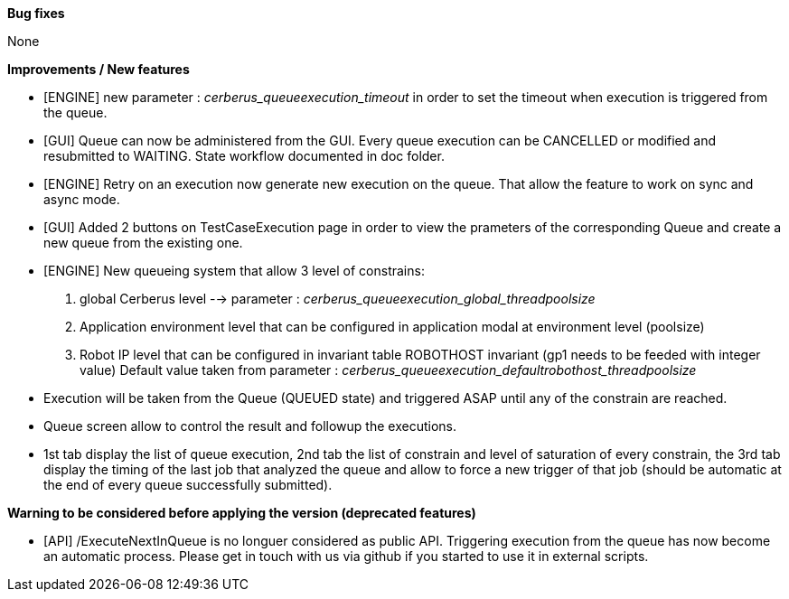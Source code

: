 *Bug fixes*
[square]
None

*Improvements / New features*
[square]
* [ENGINE] new parameter : _cerberus_queueexecution_timeout_ in order to set the timeout when execution is triggered from the queue.
* [GUI] Queue can now be administered from the GUI. Every queue execution can be CANCELLED or modified and resubmitted to WAITING. State workflow documented in doc folder.
* [ENGINE] Retry on an execution now generate new execution on the queue. That allow the feature to work on sync and async mode.
* [GUI] Added 2 buttons on TestCaseExecution page in order to view the prameters of the corresponding Queue and create a new queue from the existing one.
* [ENGINE] New queueing system that allow 3 level of constrains:
  1. global Cerberus level --> parameter : _cerberus_queueexecution_global_threadpoolsize_
  1. Application environment level that can be configured in application modal at environment level (poolsize)
  1. Robot IP level that can be configured in invariant table ROBOTHOST invariant (gp1 needs to be feeded with integer value) Default value taken from parameter : _cerberus_queueexecution_defaultrobothost_threadpoolsize_
  * Execution will be taken from the Queue (QUEUED state) and triggered ASAP until any of the constrain are reached.
  * Queue screen allow to control the result and followup the executions.
  * 1st tab display the list of queue execution, 2nd tab the list of constrain and level of saturation of every constrain, the 3rd tab display the timing of the last job that analyzed the queue and allow to force a new trigger of that job (should be automatic at the end of every queue successfully submitted).

*Warning to be considered before applying the version (deprecated features)*
[square]
* [API] /ExecuteNextInQueue is no longuer considered as public API. Triggering execution from the queue has now become an automatic process. Please get in touch with us via github if you started to use it in external scripts.
